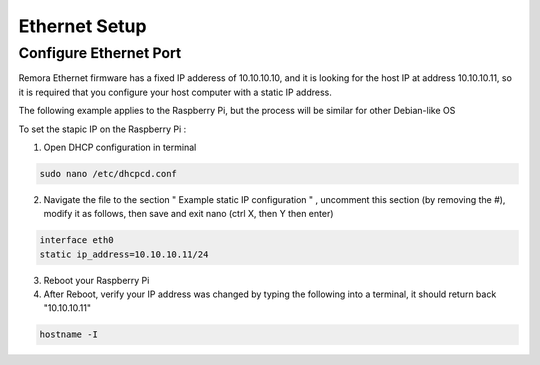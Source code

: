 Ethernet Setup
========

Configure Ethernet Port
------------

Remora Ethernet firmware has a fixed IP adderess of 10.10.10.10, and it is looking for the host IP at address 10.10.10.11, so it is required that you configure your host computer with a static IP address. 

The following example applies to the Raspberry Pi, but the process will be similar for other Debian-like OS 

To set the stapic IP on the Raspberry Pi :

1. Open DHCP configuration in terminal

.. code-block::

	sudo nano /etc/dhcpcd.conf

2.  Navigate the file to the section " Example static IP configuration " , uncomment this section (by removing the #), modify it as follows, then save and exit nano (ctrl X, then Y then enter)

.. code-block::

	interface eth0
	static ip_address=10.10.10.11/24


3. Reboot your Raspberry Pi


4. After Reboot, verify your IP address was changed by typing the following into a terminal, it should return back "10.10.10.11" 

.. code-block::

	hostname -I






